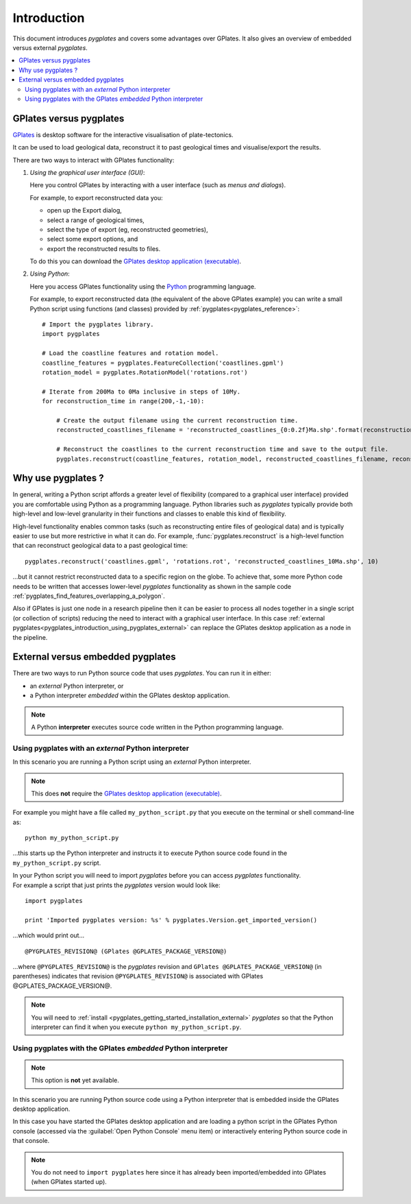 .. _pygplates_introduction:

Introduction
============

This document introduces *pygplates* and covers some advantages over GPlates.
It also gives an overview of embedded versus external *pygplates*.

.. contents::
   :local:
   :depth: 3

.. _pygplates_introduction_using_gplates_versus_pygplates:

GPlates versus pygplates
------------------------

`GPlates <http://www.gplates.org>`_ is desktop software for the interactive visualisation of plate-tectonics.

It can be used to load geological data, reconstruct it to past geological times and visualise/export the results.

There are two ways to interact with GPlates functionality:

#. *Using the graphical user interface (GUI)*:
   
   Here you control GPlates by interacting with a user interface (such as *menus and dialogs*).
   
   For example, to export reconstructed data you:
   
   * open up the Export dialog,
   * select a range of geological times,
   * select the type of export (eg, reconstructed geometries),
   * select some export options, and
   * export the reconstructed results to files.
   
   To do this you can download the `GPlates desktop application (executable) <http://www.gplates.org>`_.
   
#. *Using Python*:
   
   Here you access GPlates functionality using the `Python <http://www.python.org>`_ programming language.
   
   For example, to export reconstructed data (the equivalent of the above GPlates example) you can write a
   small Python script using functions (and classes) provided by :ref:`pygplates<pygplates_reference>`:
   ::

     # Import the pygplates library.
     import pygplates
     
     # Load the coastline features and rotation model.
     coastline_features = pygplates.FeatureCollection('coastlines.gpml')
     rotation_model = pygplates.RotationModel('rotations.rot')

     # Iterate from 200Ma to 0Ma inclusive in steps of 10My.
     for reconstruction_time in range(200,-1,-10):
         
         # Create the output filename using the current reconstruction time.
         reconstructed_coastlines_filename = 'reconstructed_coastlines_{0:0.2f}Ma.shp'.format(reconstruction_time)
         
         # Reconstruct the coastlines to the current reconstruction time and save to the output file.
         pygplates.reconstruct(coastline_features, rotation_model, reconstructed_coastlines_filename, reconstruction_time)

.. _pygplates_introduction_why_use_pygplates:

Why use pygplates ?
-------------------

In general, writing a Python script affords a greater level of flexibility (compared to a
graphical user interface) provided you are comfortable using Python as a programming language.
Python libraries such as *pygplates* typically provide both high-level and low-level granularity
in their functions and classes to enable this kind of flexibility.

High-level functionality enables common tasks (such as reconstructing entire files of geological data)
and is typically easier to use but more restrictive in what it can do.
For example, :func:`pygplates.reconstruct` is a high-level function that can reconstruct geological data
to a past geological time:
::

  pygplates.reconstruct('coastlines.gpml', 'rotations.rot', 'reconstructed_coastlines_10Ma.shp', 10)

...but it cannot restrict reconstructed data to a specific region on the globe.
To achieve that, some more Python code needs to be written that accesses lower-level *pygplates* functionality
as shown in the sample code :ref:`pygplates_find_features_overlapping_a_polygon`.

Also if GPlates is just one node in a research pipeline then it can be easier to process all nodes
together in a single script (or collection of scripts) reducing the need to interact with a graphical
user interface. In this case :ref:`external pygplates<pygplates_introduction_using_pygplates_external>`
can replace the GPlates desktop application as a node in the pipeline.

.. _pygplates_introduction_external_vs_embedded:

External versus embedded pygplates
----------------------------------

There are two ways to run Python source code that uses *pygplates*.
You can run it in either:

* an *external* Python interpreter, or
* a Python interpreter *embedded* within the GPlates desktop application.

.. note:: A Python **interpreter** executes source code written in the Python programming language.

.. _pygplates_introduction_using_pygplates_external:

Using pygplates with an *external* Python interpreter
^^^^^^^^^^^^^^^^^^^^^^^^^^^^^^^^^^^^^^^^^^^^^^^^^^^^^

In this scenario you are running a Python script using an *external* Python interpreter.

.. note:: This does **not** require the `GPlates desktop application (executable) <http://www.gplates.org>`_.

For example you might have a file called ``my_python_script.py`` that you execute on the terminal or shell command-line as:
::

  python my_python_script.py

...this starts up the Python interpreter and instructs it to execute Python source code found in
the ``my_python_script.py`` script.

| In your Python script you will need to import *pygplates* before you can access *pygplates* functionality.
| For example a script that just prints the *pygplates* version would look like:

::

  import pygplates
  
  print 'Imported pygplates version: %s' % pygplates.Version.get_imported_version()

...which would print out...
::

  @PYGPLATES_REVISION@ (GPlates @GPLATES_PACKAGE_VERSION@)

...where ``@PYGPLATES_REVISION@`` is the *pygplates* revision and ``GPlates @GPLATES_PACKAGE_VERSION@`` (in parentheses) indicates that
revision ``@PYGPLATES_REVISION@`` is associated with GPlates @GPLATES_PACKAGE_VERSION@.

.. note:: You will need to :ref:`install <pygplates_getting_started_installation_external>` *pygplates* so that the
   Python interpreter can find it when you execute ``python my_python_script.py``.

.. _pygplates_introduction_using_pygplates_embedded:

Using pygplates with the GPlates *embedded* Python interpreter
^^^^^^^^^^^^^^^^^^^^^^^^^^^^^^^^^^^^^^^^^^^^^^^^^^^^^^^^^^^^^^

.. note:: This option is **not** yet available.

In this scenario you are running Python source code using a Python interpreter that is embedded inside
the GPlates desktop application.

In this case you have started the GPlates desktop application and are loading a python script in the
GPlates Python console (accessed via the :guilabel:`Open Python Console` menu item) or interactively
entering Python source code in that console.

.. note:: You do not need to ``import pygplates`` here since it has already been imported/embedded
   into GPlates (when GPlates started up).
